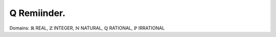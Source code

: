 Q Remiinder.
============

Domains: 
:math:`\mathbb{R}` REAL,       
:math:`\mathbb{Z}` INTEGER,      
:math:`\mathbb{N}` NATURAL,      
:math:`\mathbb{Q}` RATIONAL,      
:math:`\mathbb{P}` IRRATIONAL
